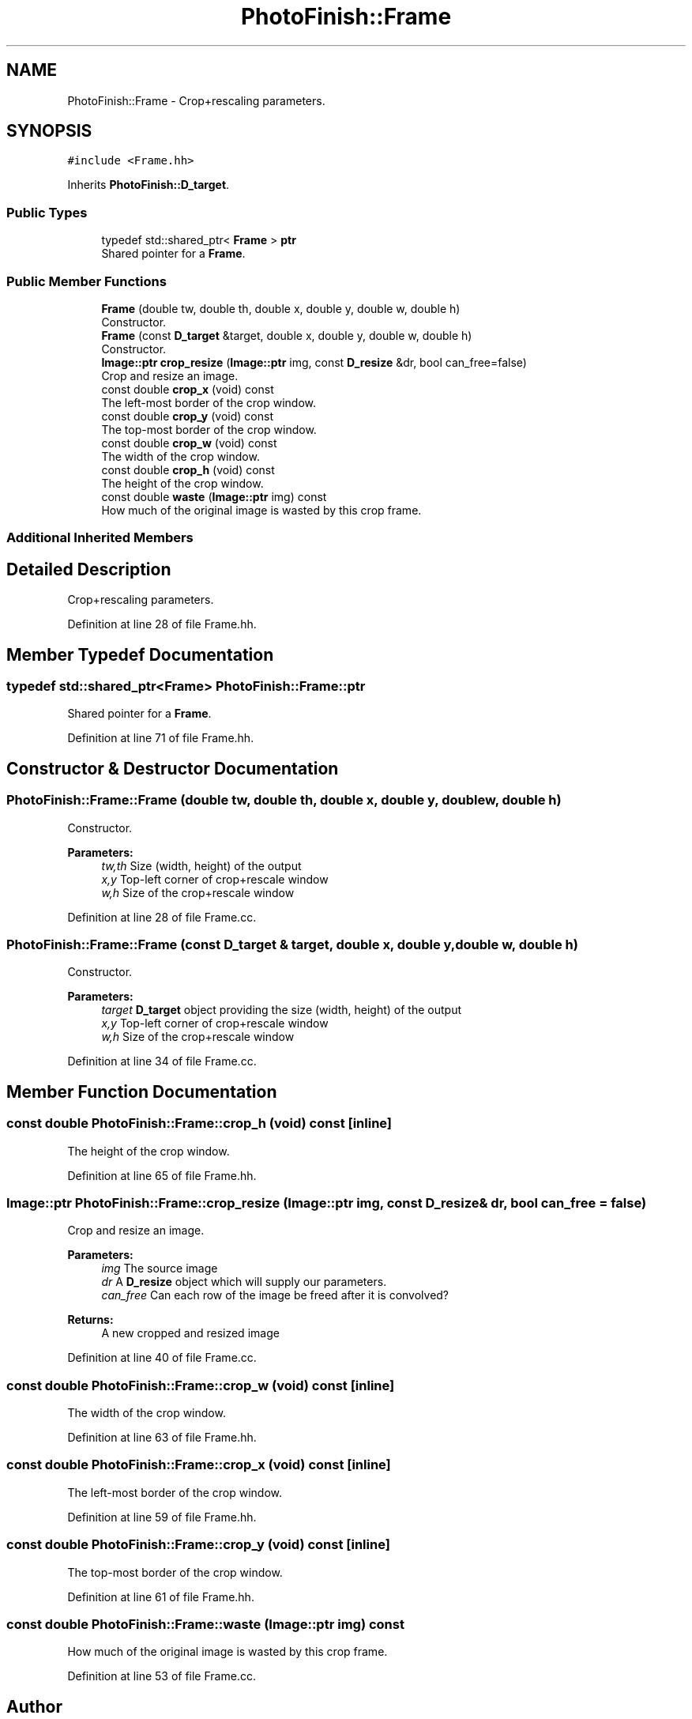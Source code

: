 .TH "PhotoFinish::Frame" 3 "Mon Mar 6 2017" "Version 1" "Photo Finish" \" -*- nroff -*-
.ad l
.nh
.SH NAME
PhotoFinish::Frame \- Crop+rescaling parameters\&.  

.SH SYNOPSIS
.br
.PP
.PP
\fC#include <Frame\&.hh>\fP
.PP
Inherits \fBPhotoFinish::D_target\fP\&.
.SS "Public Types"

.in +1c
.ti -1c
.RI "typedef std::shared_ptr< \fBFrame\fP > \fBptr\fP"
.br
.RI "Shared pointer for a \fBFrame\fP\&. "
.in -1c
.SS "Public Member Functions"

.in +1c
.ti -1c
.RI "\fBFrame\fP (double tw, double th, double x, double y, double w, double h)"
.br
.RI "Constructor\&. "
.ti -1c
.RI "\fBFrame\fP (const \fBD_target\fP &target, double x, double y, double w, double h)"
.br
.RI "Constructor\&. "
.ti -1c
.RI "\fBImage::ptr\fP \fBcrop_resize\fP (\fBImage::ptr\fP img, const \fBD_resize\fP &dr, bool can_free=false)"
.br
.RI "Crop and resize an image\&. "
.ti -1c
.RI "const double \fBcrop_x\fP (void) const"
.br
.RI "The left-most border of the crop window\&. "
.ti -1c
.RI "const double \fBcrop_y\fP (void) const"
.br
.RI "The top-most border of the crop window\&. "
.ti -1c
.RI "const double \fBcrop_w\fP (void) const"
.br
.RI "The width of the crop window\&. "
.ti -1c
.RI "const double \fBcrop_h\fP (void) const"
.br
.RI "The height of the crop window\&. "
.ti -1c
.RI "const double \fBwaste\fP (\fBImage::ptr\fP img) const"
.br
.RI "How much of the original image is wasted by this crop frame\&. "
.in -1c
.SS "Additional Inherited Members"
.SH "Detailed Description"
.PP 
Crop+rescaling parameters\&. 
.PP
Definition at line 28 of file Frame\&.hh\&.
.SH "Member Typedef Documentation"
.PP 
.SS "typedef std::shared_ptr<\fBFrame\fP> \fBPhotoFinish::Frame::ptr\fP"

.PP
Shared pointer for a \fBFrame\fP\&. 
.PP
Definition at line 71 of file Frame\&.hh\&.
.SH "Constructor & Destructor Documentation"
.PP 
.SS "PhotoFinish::Frame::Frame (double tw, double th, double x, double y, double w, double h)"

.PP
Constructor\&. 
.PP
\fBParameters:\fP
.RS 4
\fItw,th\fP Size (width, height) of the output 
.br
\fIx,y\fP Top-left corner of crop+rescale window 
.br
\fIw,h\fP Size of the crop+rescale window 
.RE
.PP

.PP
Definition at line 28 of file Frame\&.cc\&.
.SS "PhotoFinish::Frame::Frame (const \fBD_target\fP & target, double x, double y, double w, double h)"

.PP
Constructor\&. 
.PP
\fBParameters:\fP
.RS 4
\fItarget\fP \fBD_target\fP object providing the size (width, height) of the output 
.br
\fIx,y\fP Top-left corner of crop+rescale window 
.br
\fIw,h\fP Size of the crop+rescale window 
.RE
.PP

.PP
Definition at line 34 of file Frame\&.cc\&.
.SH "Member Function Documentation"
.PP 
.SS "const double PhotoFinish::Frame::crop_h (void) const\fC [inline]\fP"

.PP
The height of the crop window\&. 
.PP
Definition at line 65 of file Frame\&.hh\&.
.SS "\fBImage::ptr\fP PhotoFinish::Frame::crop_resize (\fBImage::ptr\fP img, const \fBD_resize\fP & dr, bool can_free = \fCfalse\fP)"

.PP
Crop and resize an image\&. 
.PP
\fBParameters:\fP
.RS 4
\fIimg\fP The source image 
.br
\fIdr\fP A \fBD_resize\fP object which will supply our parameters\&. 
.br
\fIcan_free\fP Can each row of the image be freed after it is convolved? 
.RE
.PP
\fBReturns:\fP
.RS 4
A new cropped and resized image 
.RE
.PP

.PP
Definition at line 40 of file Frame\&.cc\&.
.SS "const double PhotoFinish::Frame::crop_w (void) const\fC [inline]\fP"

.PP
The width of the crop window\&. 
.PP
Definition at line 63 of file Frame\&.hh\&.
.SS "const double PhotoFinish::Frame::crop_x (void) const\fC [inline]\fP"

.PP
The left-most border of the crop window\&. 
.PP
Definition at line 59 of file Frame\&.hh\&.
.SS "const double PhotoFinish::Frame::crop_y (void) const\fC [inline]\fP"

.PP
The top-most border of the crop window\&. 
.PP
Definition at line 61 of file Frame\&.hh\&.
.SS "const double PhotoFinish::Frame::waste (\fBImage::ptr\fP img) const"

.PP
How much of the original image is wasted by this crop frame\&. 
.PP
Definition at line 53 of file Frame\&.cc\&.

.SH "Author"
.PP 
Generated automatically by Doxygen for Photo Finish from the source code\&.
